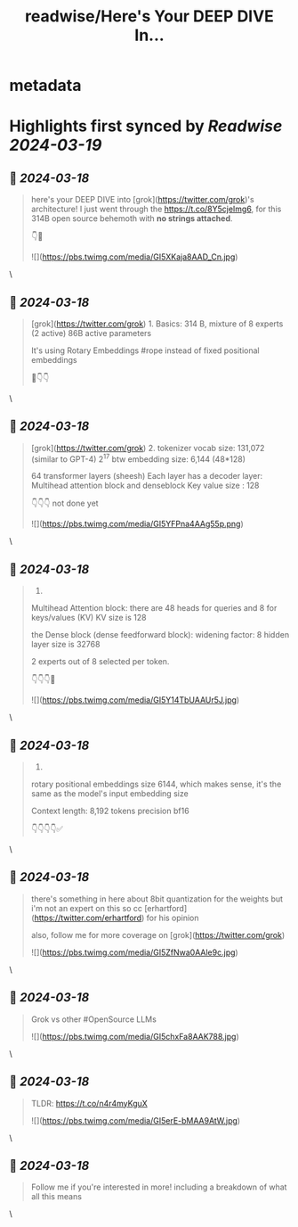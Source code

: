 :PROPERTIES:
:title: readwise/Here's Your DEEP DIVE In...
:END:


* metadata
:PROPERTIES:
:author: [[itsandrewgao on Twitter]]
:full-title: "Here's Your DEEP DIVE In..."
:category: [[tweets]]
:url: https://twitter.com/itsandrewgao/status/1769447551374156097
:image-url: https://pbs.twimg.com/profile_images/1665531358851092485/qItXwa52.jpg
:END:

* Highlights first synced by [[Readwise]] [[2024-03-19]]
** 📌 [[2024-03-18]]
#+BEGIN_QUOTE
here's your DEEP DIVE into [grok](https://twitter.com/grok)'s architecture!
I just went through the https://t.co/8Y5cjeImg6, for this 314B open source behemoth with *no strings attached*.

👇🧵 

![](https://pbs.twimg.com/media/GI5XKaja8AAD_Cn.jpg) 
#+END_QUOTE\
** 📌 [[2024-03-18]]
#+BEGIN_QUOTE
[grok](https://twitter.com/grok) 1. Basics:
314 B, mixture of 8 experts (2 active)
86B active parameters

It's using Rotary Embeddings #rope instead of fixed positional embeddings 

📜👇👇 
#+END_QUOTE\
** 📌 [[2024-03-18]]
#+BEGIN_QUOTE
[grok](https://twitter.com/grok) 2. 
tokenizer vocab size: 131,072 (similar to GPT-4) 2^17 btw
embedding size: 6,144 (48*128)

64 transformer layers (sheesh)
Each layer has a decoder layer: Multihead attention block and denseblock
Key value size : 128

👇👇👇 not done yet 

![](https://pbs.twimg.com/media/GI5YFPna4AAg55p.png) 
#+END_QUOTE\
** 📌 [[2024-03-18]]
#+BEGIN_QUOTE
3.

Multihead Attention block:
there are 48 heads for queries
and 8 for keys/values (KV)
KV size is 128

the Dense block (dense feedforward block):
widening factor: 8
hidden layer size is 32768

2 experts out of 8 selected per token.

👇👇👇📜 

![](https://pbs.twimg.com/media/GI5Y14TbUAAUr5J.jpg) 
#+END_QUOTE\
** 📌 [[2024-03-18]]
#+BEGIN_QUOTE
4.
rotary positional embeddings size 6144, which makes sense, it's the same as the model's input embedding size

Context length: 8,192 tokens
precision bf16

👇👇👇👇✅ 
#+END_QUOTE\
** 📌 [[2024-03-18]]
#+BEGIN_QUOTE
there's something in here about 8bit quantization for the weights but i'm not an expert on this so cc [erhartford](https://twitter.com/erhartford) for his opinion

also, follow me for more coverage on [grok](https://twitter.com/grok) 

![](https://pbs.twimg.com/media/GI5ZfNwa0AAle9c.jpg) 
#+END_QUOTE\
** 📌 [[2024-03-18]]
#+BEGIN_QUOTE
Grok vs other #OpenSource LLMs 

![](https://pbs.twimg.com/media/GI5chxFa8AAK788.jpg) 
#+END_QUOTE\
** 📌 [[2024-03-18]]
#+BEGIN_QUOTE
TLDR: https://t.co/n4r4myKguX 

![](https://pbs.twimg.com/media/GI5erE-bMAA9AtW.jpg) 
#+END_QUOTE\
** 📌 [[2024-03-18]]
#+BEGIN_QUOTE
Follow me if you're interested in more! including a breakdown of what all this means 
#+END_QUOTE\